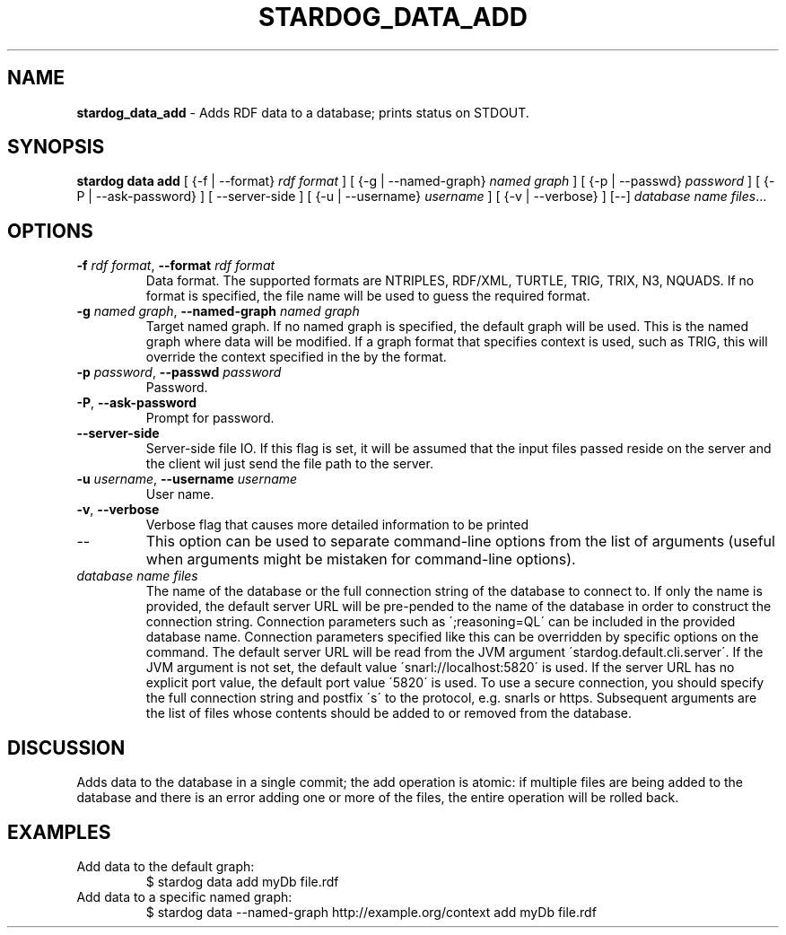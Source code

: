.\" generated with Ronn/v0.7.3
.\" http://github.com/rtomayko/ronn/tree/0.7.3
.
.TH "STARDOG_DATA_ADD" "1" "August 2014" "Clark & Parsia" "stardog"
.
.SH "NAME"
\fBstardog_data_add\fR \- Adds RDF data to a database; prints status on STDOUT\.
.
.SH "SYNOPSIS"
\fBstardog\fR \fBdata\fR \fBadd\fR [ {\-f | \-\-format} \fIrdf format\fR ] [ {\-g | \-\-named\-graph} \fInamed graph\fR ] [ {\-p | \-\-passwd} \fIpassword\fR ] [ {\-P | \-\-ask\-password} ] [ \-\-server\-side ] [ {\-u | \-\-username} \fIusername\fR ] [ {\-v | \-\-verbose} ] [\-\-] \fIdatabase\fR \fIname\fR \fIfiles\fR\.\.\.
.
.SH "OPTIONS"
.
.TP
\fB\-f\fR \fIrdf format\fR, \fB\-\-format\fR \fIrdf format\fR
Data format\. The supported formats are NTRIPLES, RDF/XML, TURTLE, TRIG, TRIX, N3, NQUADS\. If no format is specified, the file name will be used to guess the required format\.
.
.TP
\fB\-g\fR \fInamed graph\fR, \fB\-\-named\-graph\fR \fInamed graph\fR
Target named graph\. If no named graph is specified, the default graph will be used\. This is the named graph where data will be modified\. If a graph format that specifies context is used, such as TRIG, this will override the context specified in the by the format\.
.
.TP
\fB\-p\fR \fIpassword\fR, \fB\-\-passwd\fR \fIpassword\fR
Password\.
.
.TP
\fB\-P\fR, \fB\-\-ask\-password\fR
Prompt for password\.
.
.TP
\fB\-\-server\-side\fR
Server\-side file IO\. If this flag is set, it will be assumed that the input files passed reside on the server and the client wil just send the file path to the server\.
.
.TP
\fB\-u\fR \fIusername\fR, \fB\-\-username\fR \fIusername\fR
User name\.
.
.TP
\fB\-v\fR, \fB\-\-verbose\fR
Verbose flag that causes more detailed information to be printed
.
.TP
\-\-
This option can be used to separate command\-line options from the list of arguments (useful when arguments might be mistaken for command\-line options)\.
.
.TP
\fIdatabase\fR \fIname\fR \fIfiles\fR
The name of the database or the full connection string of the database to connect to\. If only the name is provided, the default server URL will be pre\-pended to the name of the database in order to construct the connection string\. Connection parameters such as \';reasoning=QL\' can be included in the provided database name\. Connection parameters specified like this can be overridden by specific options on the command\. The default server URL will be read from the JVM argument \'stardog\.default\.cli\.server\'\. If the JVM argument is not set, the default value \'snarl://localhost:5820\' is used\. If the server URL has no explicit port value, the default port value \'5820\' is used\. To use a secure connection, you should specify the full connection string and postfix \'s\' to the protocol, e\.g\. snarls or https\. Subsequent arguments are the list of files whose contents should be added to or removed from the database\.
.
.SH "DISCUSSION"
Adds data to the database in a single commit; the add operation is atomic: if multiple files are being added to the database and there is an error adding one or more of the files, the entire operation will be rolled back\.
.
.SH "EXAMPLES"
.
.TP
Add data to the default graph:
$ stardog data add myDb file\.rdf
.
.TP
Add data to a specific named graph:
$ stardog data \-\-named\-graph http://example\.org/context add myDb file\.rdf

